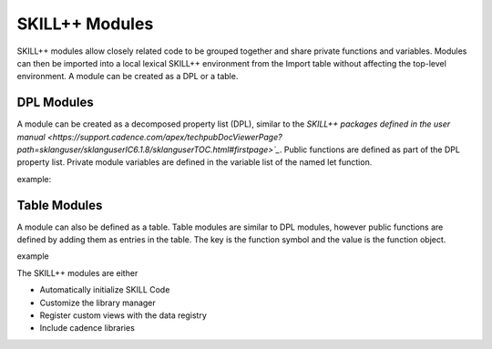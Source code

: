 ***************
SKILL++ Modules
***************

SKILL++ modules allow closely related code to be grouped together and share 
private functions and variables.  Modules can then be imported 
into a local lexical SKILL++ environment from the Import table without 
affecting the top-level environment.  A module can be created as a DPL or a 
table.

DPL Modules
------------

A module can be created as a decomposed property list (DPL), similar to the 
`SKILL++ packages defined in the user manual <https://support.cadence.com/apex/techpubDocViewerPage?path=sklanguser/sklanguserIC6.1.8/sklanguserTOC.html#firstpage>`_`.
Public functions are defined as part of the DPL property list.  Private module
variables are defined in the variable list of the named let function.

example:


Table Modules
--------------

A module can also be defined as a table.  Table modules are similar to DPL 
modules, however public functions are defined by 
adding them as entries in the table.  The key is the function symbol and 
the value is the function object.

example



The SKILL++ modules are either

* Automatically initialize SKILL Code 
* Customize the library manager
* Register custom views with the data registry
* Include cadence libraries
